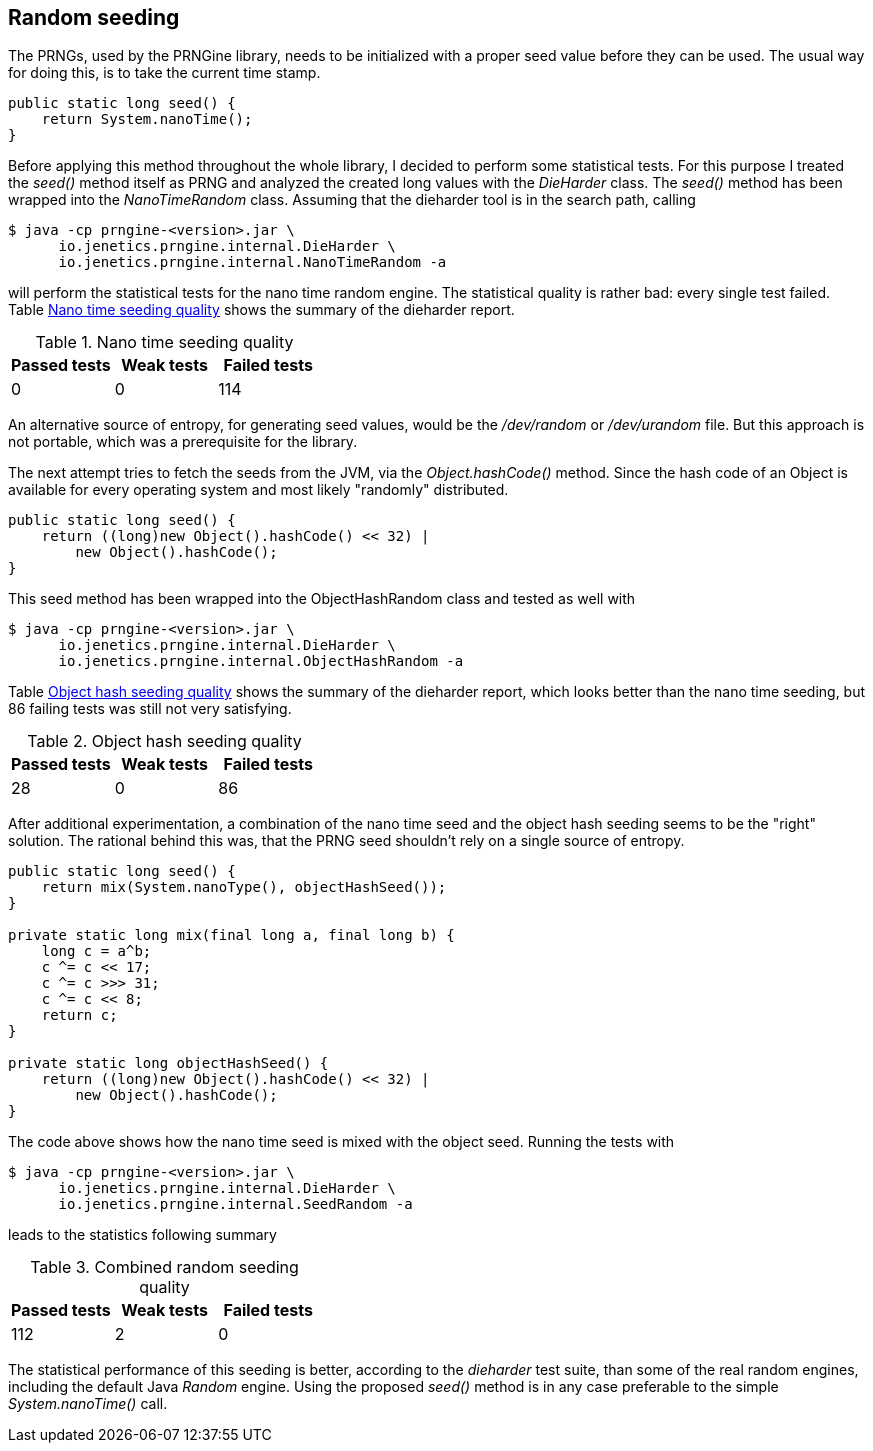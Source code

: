 == Random seeding

The PRNGs, used by the PRNGine library, needs to be initialized with a proper
seed value before they can be used. The usual way for doing this, is to take the
current time stamp.

[source,java]
-----------------
public static long seed() {
    return System.nanoTime();
}
-----------------

Before applying this method throughout the whole library, I decided to perform
some statistical tests. For this purpose I treated the _seed()_ method itself
as PRNG and analyzed the created long values with the _DieHarder_ class. The
_seed()_ method has been wrapped into the _NanoTimeRandom_
 class. Assuming that the dieharder tool is in the search path, calling

[source,bash]
-----------------
$ java -cp prngine-<version>.jar \
      io.jenetics.prngine.internal.DieHarder \
      io.jenetics.prngine.internal.NanoTimeRandom -a
-----------------

will perform the statistical tests for the nano time random engine. The statistical
quality is rather bad: every single test failed. Table
<<NanoTimeSeeding-quality, Nano time seeding quality>> shows the summary of
the dieharder report.

[[NanoTimeSeeding-quality]]
.Nano time seeding quality
|===
|Passed tests |Weak tests |Failed tests

|0
|0
|114
|===

An alternative source of entropy, for generating seed values, would be the
_/dev/random_ or _/dev/urandom_ file. But this approach is not portable, which
was a prerequisite for the library.


The next attempt tries to fetch the seeds from the JVM, via the _Object.hashCode()_
method. Since the hash code of an Object is available for every operating system
and most likely "randomly" distributed.

[source,java]
-----------------
public static long seed() {
    return ((long)new Object().hashCode() << 32) |
        new Object().hashCode();
}
-----------------

This seed method has been wrapped into the ObjectHashRandom class and tested as
well with

[source,bash]
-----------------
$ java -cp prngine-<version>.jar \
      io.jenetics.prngine.internal.DieHarder \
      io.jenetics.prngine.internal.ObjectHashRandom -a
-----------------

Table <<ObjectHashSeeding-quality, Object hash seeding quality>> shows the
summary of the dieharder report,
which looks better than the nano time seeding, but 86 failing tests was still
not very satisfying.

[[ObjectHashSeeding-quality]]
.Object hash seeding quality
|===
|Passed tests |Weak tests |Failed tests

|28
|0
|86
|===

After additional experimentation, a combination of the nano time seed and the
object hash seeding seems to be the "right" solution. The rational behind this
was, that the PRNG seed shouldn't rely on a single source of entropy.

[source,java]
-----------------
public static long seed() {
    return mix(System.nanoType(), objectHashSeed());
}

private static long mix(final long a, final long b) {
    long c = a^b;
    c ^= c << 17;
    c ^= c >>> 31;
    c ^= c << 8;
    return c;
}

private static long objectHashSeed() {
    return ((long)new Object().hashCode() << 32) |
        new Object().hashCode();
}
-----------------

The code above shows how the nano time seed is mixed  with the object seed. Running the tests with

[source,bash]
-----------------
$ java -cp prngine-<version>.jar \
      io.jenetics.prngine.internal.DieHarder \
      io.jenetics.prngine.internal.SeedRandom -a
-----------------

leads to the statistics following summary

[[CombinedSeeding-quality]]
.Combined random seeding quality
|===
|Passed tests |Weak tests |Failed tests

|112
|2
|0
|===

The statistical performance of this seeding is better, according to the
_dieharder_ test suite, than some of the real random engines, including the
default Java _Random_ engine. Using the proposed _seed()_ method is in any
case preferable to the simple _System.nanoTime()_ call.

